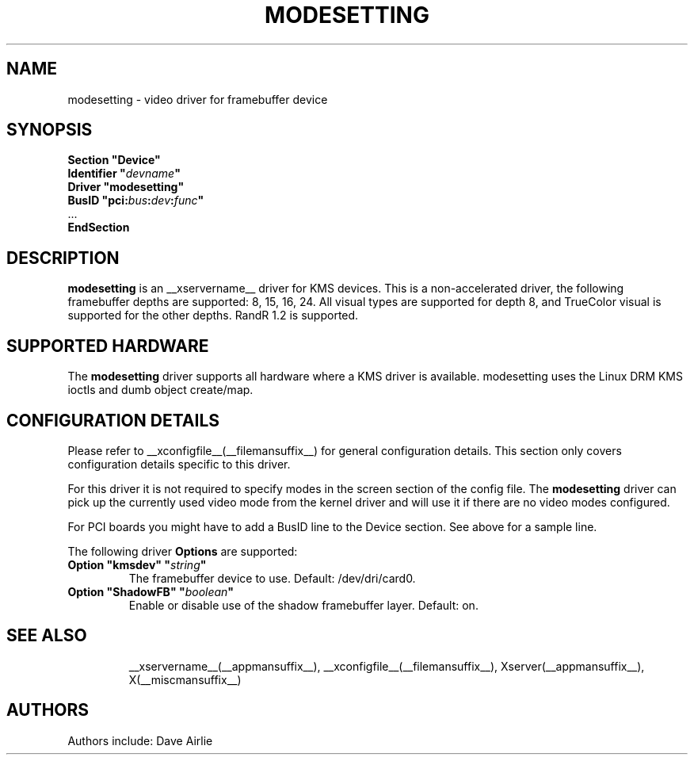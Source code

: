 .\" shorthand for double quote that works everywhere.
.ds q \N'34'
.TH MODESETTING __drivermansuffix__ __vendorversion__
.SH NAME
modesetting \- video driver for framebuffer device
.SH SYNOPSIS
.nf
.B "Section \*qDevice\*q"
.BI "  Identifier \*q"  devname \*q
.B  "  Driver \*qmodesetting\*q"
.BI "  BusID  \*qpci:" bus : dev : func \*q
\ \ ...
.B EndSection
.fi
.SH DESCRIPTION
.B modesetting
is an __xservername__ driver for KMS devices.  This is a non-accelerated
driver, the following framebuffer depths are supported: 8, 15, 16, 24.
All visual types are supported for depth 8, and TrueColor visual is
supported for the other depths.  RandR 1.2 is supported.
.SH SUPPORTED HARDWARE
The 
.B modesetting
driver supports all hardware where a KMS driver is available.
modesetting uses the Linux DRM KMS ioctls and dumb object create/map.
.SH CONFIGURATION DETAILS
Please refer to __xconfigfile__(__filemansuffix__) for general configuration
details.  This section only covers configuration details specific to
this driver.
.PP
For this driver it is not required to specify modes in the screen 
section of the config file.  The
.B modesetting
driver can pick up the currently used video mode from the kernel
driver and will use it if there are no video modes configured.
.PP
For PCI boards you might have to add a BusID line to the Device
section.  See above for a sample line.
.PP
The following driver 
.B Options
are supported:
.TP
.BI "Option \*qkmsdev\*q \*q" string \*q
The framebuffer device to use. Default: /dev/dri/card0.
.TP
.BI "Option \*qShadowFB\*q \*q" boolean \*q
Enable or disable use of the shadow framebuffer layer.  Default: on.
.TP
.SH "SEE ALSO"
__xservername__(__appmansuffix__), __xconfigfile__(__filemansuffix__), Xserver(__appmansuffix__),
X(__miscmansuffix__)
.SH AUTHORS
Authors include: Dave Airlie
